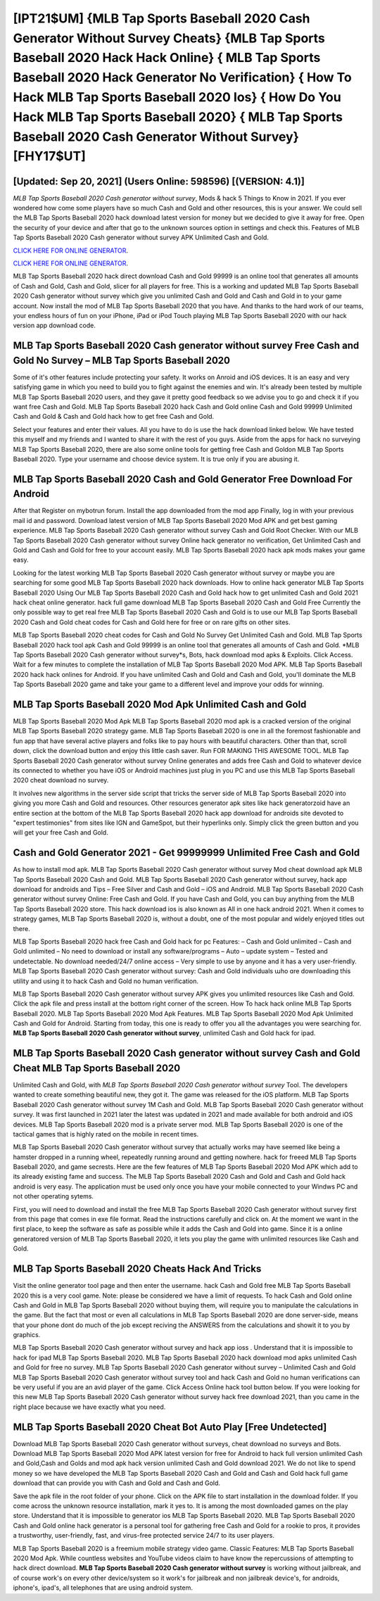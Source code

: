 [IPT21$UM]   {MLB Tap Sports Baseball 2020 Cash Generator Without Survey Cheats}  {MLB Tap Sports Baseball 2020 Hack Hack Online}  { MLB Tap Sports Baseball 2020 Hack Generator No Verification}  { How To Hack MLB Tap Sports Baseball 2020 Ios}  { How Do You Hack MLB Tap Sports Baseball 2020}  { MLB Tap Sports Baseball 2020 Cash Generator Without Survey} [FHY17$UT]
=========

[Updated: Sep 20, 2021] (Users Online: 598596) [(VERSION: 4.1)]
---------

*MLB Tap Sports Baseball 2020 Cash generator without survey*, Mods & hack 5 Things to Know in 2021.  If you ever wondered how come some players have so much Cash and Gold and other resources, this is your answer.  We could sell the MLB Tap Sports Baseball 2020 hack download latest version for money but we decided to give it away for free.  Open the security of your device and after that go to the unknown sources option in settings and check this.  Features of MLB Tap Sports Baseball 2020 Cash generator without survey APK Unlimited Cash and Gold.

`CLICK HERE FOR ONLINE GENERATOR`_.

.. _CLICK HERE FOR ONLINE GENERATOR: http://topdld.xyz/8f0cded

`CLICK HERE FOR ONLINE GENERATOR`_.

.. _CLICK HERE FOR ONLINE GENERATOR: http://topdld.xyz/8f0cded

MLB Tap Sports Baseball 2020 hack direct download Cash and Gold 99999 is an online tool that generates all amounts of Cash and Gold, Cash and Gold, slicer for all players for free. This is a working and updated ‎MLB Tap Sports Baseball 2020 Cash generator without survey which give you unlimited Cash and Gold and Cash and Gold in to your game account.  Now install the mod of MLB Tap Sports Baseball 2020 that you have. And thanks to the hard work of our teams, your endless hours of fun on your iPhone, iPad or iPod Touch playing MLB Tap Sports Baseball 2020 with our hack version app download code.

**MLB Tap Sports Baseball 2020 Cash generator without survey** Free Cash and Gold No Survey – MLB Tap Sports Baseball 2020
---------

Some of it's other features include protecting your safety.  It works on Anroid and iOS devices.  It is an easy and very satisfying game in which you need to build you to fight against the enemies and win. It's already been tested by multiple MLB Tap Sports Baseball 2020 users, and they gave it pretty good feedback so we advise you to go and check it if you want free Cash and Gold.  MLB Tap Sports Baseball 2020 hack Cash and Gold online Cash and Gold 99999 Unlimited Cash and Gold & Cash and Gold hack how to get free Cash and Gold.

Select your features and enter their values. All you have to do is use the hack download linked below.  We have tested this myself and my friends and I wanted to share it with the rest of you guys.  Aside from the apps for hack no surveying MLB Tap Sports Baseball 2020, there are also some online tools for getting free Cash and Goldon MLB Tap Sports Baseball 2020.  Type your username and choose device system. It is true only if you are abusing it.


MLB Tap Sports Baseball 2020 Cash and Gold Generator Free Download For Android
---------

After that Register on mybotrun forum.  Install the app downloaded from the mod app Finally, log in with your previous mail id and password. Download latest version of MLB Tap Sports Baseball 2020 Mod APK and get best gaming experience.  MLB Tap Sports Baseball 2020 Cash generator without survey Cash and Gold Root Checker. With our MLB Tap Sports Baseball 2020 Cash generator without survey Online hack generator no verification, Get Unlimited Cash and Gold and Cash and Gold for free to your account easily. MLB Tap Sports Baseball 2020 hack apk mods makes your game easy.

Looking for the latest working MLB Tap Sports Baseball 2020 Cash generator without survey or maybe you are searching for some good MLB Tap Sports Baseball 2020 hack downloads.  How to online hack generator MLB Tap Sports Baseball 2020 Using Our MLB Tap Sports Baseball 2020 Cash and Gold hack how to get unlimited Cash and Gold 2021 hack cheat online generator. hack full game download MLB Tap Sports Baseball 2020 Cash and Gold Free Currently the only possible way to get real free MLB Tap Sports Baseball 2020 Cash and Gold is to use our MLB Tap Sports Baseball 2020 Cash and Gold cheat codes for Cash and Gold here for free or on rare gifts on other sites.

MLB Tap Sports Baseball 2020 cheat codes for Cash and Gold No Survey Get Unlimited Cash and Gold.  MLB Tap Sports Baseball 2020 hack tool apk Cash and Gold 99999 is an online tool that generates all amounts of Cash and Gold. *MLB Tap Sports Baseball 2020 Cash generator without survey*s, Bots, hack download mod apks & Exploits.  Click Access. Wait for a few minutes to complete the installation of MLB Tap Sports Baseball 2020 Mod APK. MLB Tap Sports Baseball 2020 hack hack onlines for Android. If you have unlimited Cash and Gold and Cash and Gold, you'll dominate the ‎MLB Tap Sports Baseball 2020 game and take your game to a different level and improve your odds for winning.

MLB Tap Sports Baseball 2020 Mod Apk Unlimited Cash and Gold
---------

MLB Tap Sports Baseball 2020 Mod Apk MLB Tap Sports Baseball 2020 mod apk is a cracked version of the original MLB Tap Sports Baseball 2020 strategy game.  MLB Tap Sports Baseball 2020 is one in all the foremost fashionable and fun app that have several active players and folks like to pay hours with beautiful characters.  Other than that, scroll down, click the download button and enjoy this little cash saver. Run FOR MAKING THIS AWESOME TOOL.  MLB Tap Sports Baseball 2020 Cash generator without survey Online generates and adds free Cash and Gold to whatever device its connected to whether you have iOS or Android machines just plug in you PC and use this MLB Tap Sports Baseball 2020 cheat download no survey.

It involves new algorithms in the server side script that tricks the server side of MLB Tap Sports Baseball 2020 into giving you more Cash and Gold and resources. Other resources generator apk sites like hack generatorzoid have an entire section at the bottom of the MLB Tap Sports Baseball 2020 hack app download for androids site devoted to "expert testimonies" from sites like IGN and GameSpot, but their hyperlinks only. Simply click the green button and you will get your free Cash and Gold.

Cash and Gold Generator 2021 - Get 99999999 Unlimited Free Cash and Gold
---------

As how to install mod apk. MLB Tap Sports Baseball 2020 Cash generator without survey Mod cheat download apk MLB Tap Sports Baseball 2020 Cash and Gold.  MLB Tap Sports Baseball 2020 Cash generator without survey, hack app download for androids and Tips – Free Silver and Cash and Gold – iOS and Android. MLB Tap Sports Baseball 2020 Cash generator without survey Online: Free Cash and Gold.  If you have Cash and Gold, you can buy anything from the MLB Tap Sports Baseball 2020 store.  This hack download ios is also known as All in one hack android 2021.  When it comes to strategy games, MLB Tap Sports Baseball 2020 is, without a doubt, one of the most popular and widely enjoyed titles out there.

MLB Tap Sports Baseball 2020 hack free Cash and Gold hack for pc Features: – Cash and Gold unlimited – Cash and Gold unlimited – No need to download or install any software/programs – Auto – update system – Tested and undetectable.  No download needed/24/7 online access – Very simple to use by anyone and it has a very user-friendly. MLB Tap Sports Baseball 2020 Cash generator without survey: Cash and Gold  individuals աhо ɑre downloading tɦis utility and uѕing іt to hack Cash and Gold no human verification.

MLB Tap Sports Baseball 2020 Cash generator without survey APK gives you unlimited resources like Cash and Gold. Click the apk file and press install at the bottom right corner of the screen. How To hack hack online MLB Tap Sports Baseball 2020.  MLB Tap Sports Baseball 2020 Mod Apk Features. MLB Tap Sports Baseball 2020 Mod Apk Unlimited Cash and Gold for Android.  Starting from today, this one is ready to offer you all the advantages you were searching for.  **MLB Tap Sports Baseball 2020 Cash generator without survey**, unlimited Cash and Gold hack for ipad.

‎MLB Tap Sports Baseball 2020 Cash generator without survey Cash and Gold Cheat ‎MLB Tap Sports Baseball 2020
---------

Unlimited Cash and Gold, with *MLB Tap Sports Baseball 2020 Cash generator without survey* Tool.  The developers wanted to create something beautiful new, they got it.  The game was released for the iOS platform. MLB Tap Sports Baseball 2020 Cash generator without survey 1M Cash and Gold. MLB Tap Sports Baseball 2020 Cash generator without survey.  It was first launched in 2021 later the latest was updated in 2021 and made available for both android and iOS devices. MLB Tap Sports Baseball 2020 mod is a private server mod. MLB Tap Sports Baseball 2020 is one of the tactical games that is highly rated on the mobile in recent times.

MLB Tap Sports Baseball 2020 Cash generator without survey that actually works may have seemed like being a hamster dropped in a running wheel, repeatedly running around and getting nowhere.  hack for freeed MLB Tap Sports Baseball 2020, and game secrests.  Here are the few features of MLB Tap Sports Baseball 2020 Mod APK which add to its already existing fame and success.  The MLB Tap Sports Baseball 2020 Cash and Gold and Cash and Gold hack android is very easy. The application must be used only once you have your mobile connected to your Windws PC and not other operating sytems.

First, you will need to download and install the free MLB Tap Sports Baseball 2020 Cash generator without survey first from this page that comes in exe file format. Read the instructions carefully and click on. At the moment we want in the first place, to keep the software as safe as possible while it adds the Cash and Gold into game. Since it is a online generatored version of MLB Tap Sports Baseball 2020, it lets you play the game with unlimited resources like Cash and Gold.

MLB Tap Sports Baseball 2020 Cheats Hack And Tricks
---------

Visit the online generator tool page and then enter the username.  hack Cash and Gold free MLB Tap Sports Baseball 2020 this is a very cool game. Note: please be considered we have a limit of requests. To hack Cash and Gold online Cash and Gold in MLB Tap Sports Baseball 2020 without buying them, will require you to manipulate the calculations in the game. But the fact that most or even all calculations in MLB Tap Sports Baseball 2020 are done server-side, means that your phone dont do much of the job except reciving the ANSWERS from the calculations and showit it to you by graphics.

MLB Tap Sports Baseball 2020 Cash generator without survey and hack app ioss .  Understand that it is impossible to hack for ipad MLB Tap Sports Baseball 2020.  MLB Tap Sports Baseball 2020 hack download mod apks unlimited Cash and Gold for free no survey.  MLB Tap Sports Baseball 2020 Cash generator without survey – Unlimited Cash and Gold MLB Tap Sports Baseball 2020 Cash generator without survey tool and hack Cash and Gold no human verifications can be very useful if you are an avid player of the game.  Click Access Online hack tool button below.  If you were looking for this new MLB Tap Sports Baseball 2020 Cash generator without survey hack free download 2021, than you came in the right place because we have exactly what you need.

MLB Tap Sports Baseball 2020 Cheat Bot Auto Play [Free Undetected]
---------

Download MLB Tap Sports Baseball 2020 Cash generator without surveys, cheat download no surveys and Bots.  Download MLB Tap Sports Baseball 2020 Mod APK latest version for free for Android to hack full version unlimited Cash and Gold,Cash and Golds and  mod apk hack version unlimited Cash and Gold download 2021. We do not like to spend money so we have developed the MLB Tap Sports Baseball 2020 Cash and Gold and Cash and Gold hack full game download that can provide you with Cash and Gold and Cash and Gold.

Save the apk file in the root folder of your phone.  Click on the APK file to start installation in the download folder. If you come across the unknown resource installation, mark it yes to. It is among the most downloaded games on the play store.  Understand that it is impossible to generator ios MLB Tap Sports Baseball 2020.  MLB Tap Sports Baseball 2020 Cash and Gold online hack generator is a personal tool for gathering free Cash and Gold for a rookie to pros, it provides a trustworthy, user-friendly, fast, and virus-free protected service 24/7 to its user players.

MLB Tap Sports Baseball 2020 is a freemium mobile strategy video game.  Classic Features: MLB Tap Sports Baseball 2020  Mod Apk.  While countless websites and YouTube videos claim to have know the repercussions of attempting to hack direct download.  **MLB Tap Sports Baseball 2020 Cash generator without survey** is working without jailbreak, and of course work's on every other device/system so it work's for jailbreak and non jailbreak device's, for androids, iphone's, ipad's, all telephones that are using android system.